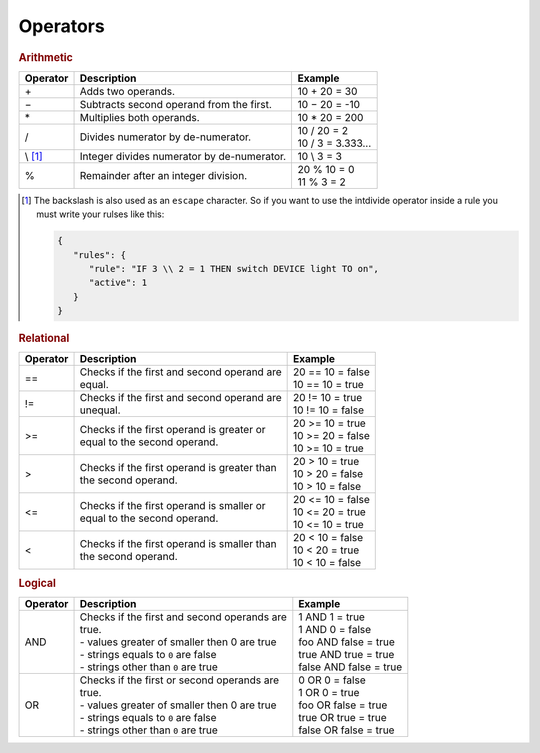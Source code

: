 Operators
=========

.. rubric:: Arithmetic

+--------------+-------------------------------------------------+--------------------------+
| **Operator** | **Description**                                 | **Example**              |
+--------------+-------------------------------------------------+--------------------------+
| \+           | Adds two operands.                              | 10 + 20 = 30             |
+--------------+-------------------------------------------------+--------------------------+
| −            | Subtracts second operand from the first.        | 10 − 20 = -10            |
+--------------+-------------------------------------------------+--------------------------+
| \*           | Multiplies both operands.                       | 10 * 20 = 200            |
+--------------+-------------------------------------------------+--------------------------+
| /            | Divides numerator by de-numerator.              | | 10 / 20 = 2            |
|              |                                                 | | 10 / 3 = 3.333...      |
+--------------+-------------------------------------------------+--------------------------+
| \\ [#f1]_    | Integer divides numerator by de-numerator.      | 10 \\ 3 = 3              |
+--------------+-------------------------------------------------+--------------------------+
| %            | Remainder after an integer division.            | | 20 % 10 = 0            |
|              |                                                 | | 11 % 3 = 2             |
+--------------+-------------------------------------------------+--------------------------+

.. [#f1] The backslash is also used as an ``escape`` character. So if you want to use the intdivide operator inside a rule you must write your rulses like this:

         .. code-block:: json

            {
               "rules": {
                  "rule": "IF 3 \\ 2 = 1 THEN switch DEVICE light TO on",
                  "active": 1
               }
            }

.. rubric:: Relational

+--------------+-------------------------------------------------+--------------------------+
| **Operator** | **Description**                                 | **Example**              |
+--------------+-------------------------------------------------+--------------------------+
| ==           | | Checks if the first and second operand are    | | 20 == 10 = false       |
|              | | equal.                                        | | 10 == 10 = true        |
+--------------+-------------------------------------------------+--------------------------+
| !=           | | Checks if the first and second operand are    | | 20 != 10 = true        |
|              | | unequal.                                      | | 10 != 10 = false       |
+--------------+-------------------------------------------------+--------------------------+
| >=           | | Checks if the first operand is greater or     | | 20 >= 10 = true        |
|              | | equal to the second operand.                  | | 10 >= 20 = false       |
|              |                                                 | | 10 >= 10 = true        |
+--------------+-------------------------------------------------+--------------------------+
| >            | | Checks if the first operand is greater than   | | 20 > 10 = true         |
|              | | the second operand.                           | | 10 > 20 = false        |
|              |                                                 | | 10 > 10 = false        |
+--------------+-------------------------------------------------+--------------------------+
| <=           | | Checks if the first operand is smaller or     | | 20 <= 10 = false       |
|              | | equal to the second operand.                  | | 10 <= 20 = true        |
|              |                                                 | | 10 <= 10 = true        |
+--------------+-------------------------------------------------+--------------------------+
| <            | | Checks if the first operand is smaller than   | | 20 < 10 = false        |
|              | | the second operand.                           | | 10 < 20 = true         |
|              |                                                 | | 10 < 10 = false        |
+--------------+-------------------------------------------------+--------------------------+

.. rubric:: Logical

+--------------+-------------------------------------------------+--------------------------+
| **Operator** | **Description**                                 | **Example**              |
+--------------+-------------------------------------------------+--------------------------+
| AND          | | Checks if the first and second operands are   | | 1 AND 1 = true         |
|              | | true.                                         | | 1 AND 0 = false        |
|              | | - values greater of smaller then 0 are true   | | foo AND false = true   |
|              | | - strings equals to ``0`` are false           | | true AND true = true   |
|              | | - strings other than ``0`` are true           | | false AND false = true |
+--------------+-------------------------------------------------+--------------------------+
| OR           | | Checks if the first or second operands are    | | 0 OR 0 = false         |
|              | | true.                                         | | 1 OR 0 = true          |
|              | | - values greater of smaller then 0 are true   | | foo OR false = true    |
|              | | - strings equals to ``0`` are false           | | true OR true = true    |
|              | | - strings other than ``0`` are true           | | false OR false = true  |
+--------------+-------------------------------------------------+--------------------------+

